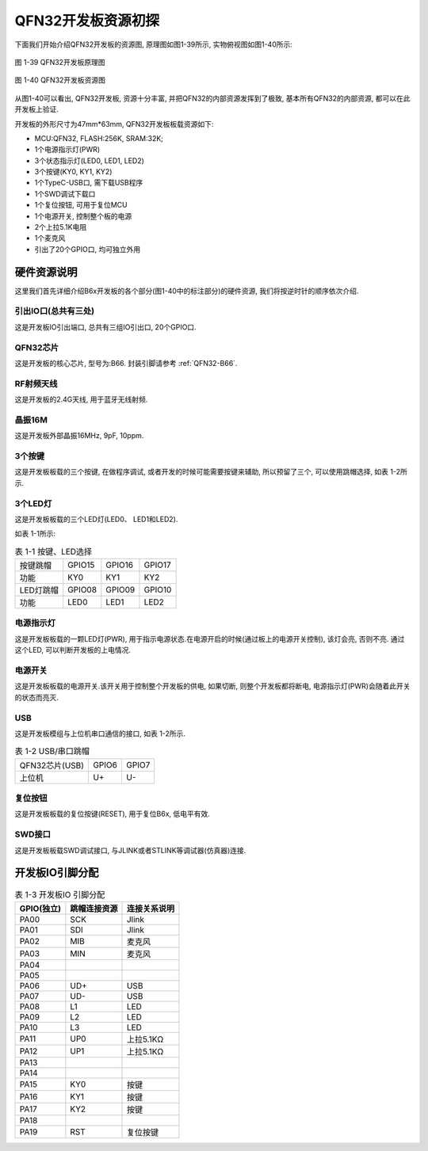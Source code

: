 QFN32开发板资源初探
======================

下面我们开始介绍QFN32开发板的资源图, 原理图如图1-39所示, 实物俯视图如图1-40所示:

.. figure:: ./../_images/image39.png
   :alt: image39
   :width: 100%
   :align: center

   图 1-39 QFN32开发板原理图

.. figure:: ./../_images/B66_EVK.png
   :alt: B66_EVK
   :width: 100%
   :align: center

   图 1-40 QFN32开发板资源图

从图1-40可以看出, QFN32开发板, 资源十分丰富, 并把QFN32的内部资源发挥到了极致, 基本所有QFN32的内部资源, 都可以在此开发板上验证.

开发板的外形尺寸为47mm*63mm, QFN32开发板板载资源如下:

- MCU:QFN32, FLASH:256K, SRAM:32K;

- 1个电源指示灯(PWR)

- 3个状态指示灯(LED0, LED1, LED2)

- 3个按键(KY0, KY1, KY2)

- 1个TypeC-USB口, 需下载USB程序

- 1个SWD调试下载口

- 1个复位按钮, 可用于复位MCU

- 1个电源开关, 控制整个板的电源

- 2个上拉5.1K电阻

- 1个麦克风

- 引出了20个GPIO口, 均可独立外用

硬件资源说明
~~~~~~~~~~~~~~~~~~

这里我们首先详细介绍B6x开发板的各个部分(图1-40中的标注部分)的硬件资源, 我们将按逆时针的顺序依次介绍.

引出IO口(总共有三处)
----------------------------------------

这是开发板IO引出端口, 总共有三组IO引出口, 20个GPIO口.

QFN32芯片
----------------------------------------

这是开发板的核心芯片, 型号为:B66. 封装引脚请参考 :ref:`QFN32-B66`.

RF射频天线
----------------------------------------

这是开发板的2.4G天线, 用于蓝牙无线射频.

晶振16M
----------------------------------------

这是开发板外部晶振16MHz, 9pF, 10ppm.

3个按键
----------------------------------------

这是开发板板载的三个按键, 在做程序调试, 或者开发的时候可能需要按键来辅助, 所以预留了三个, 可以使用跳帽选择, 如表
1-2所示.

3个LED灯
----------------------------------------

这是开发板板载的三个LED灯(LED0、 LED1和LED2).

如表 1-1所示:

.. table:: 表 1-1 按键、LED选择

   +-----------------------+--------------+--------------+--------------+
   | 按键跳帽              | GPIO15       | GPIO16       | GPIO17       |
   +-----------------------+--------------+--------------+--------------+
   | 功能                  | KY0          | KY1          | KY2          |
   +-----------------------+--------------+--------------+--------------+
   | LED灯跳帽             | GPIO08       | GPIO09       | GPIO10       |
   +-----------------------+--------------+--------------+--------------+
   | 功能                  | LED0         | LED1         | LED2         |
   +-----------------------+--------------+--------------+--------------+

电源指示灯
----------------------------------------

这是开发板板载的一颗LED灯(PWR), 用于指示电源状态.在电源开启的时候(通过板上的电源开关控制), 该灯会亮, 否则不亮. 通过这个LED, 可以判断开发板的上电情况.

电源开关
----------------------------------------

这是开发板板载的电源开关.该开关用于控制整个开发板的供电, 如果切断, 则整个开发板都将断电, 电源指示灯(PWR)会随着此开关的状态而亮灭.

USB
----------------------------------------

这是开发板模组与上位机串口通信的接口, 如表 1-2所示.

.. table:: 表 1-2 USB/串口跳帽

   +----------------+----------------+----------------+
   | QFN32芯片(USB) | GPIO6          | GPIO7          |
   +----------------+----------------+----------------+
   | 上位机         | U+             | U-             |
   +----------------+----------------+----------------+

复位按钮
----------------------------------------

这是开发板板载的复位按键(RESET), 用于复位B6x, 低电平有效.

SWD接口
----------------------------------------

这是开发板板载SWD调试接口, 与JLINK或者STLINK等调试器(仿真器)连接.

开发板IO引脚分配
~~~~~~~~~~~~~~~~~~

.. table:: 表 1-3 开发板IO 引脚分配

   ========== ============ ===============
   GPIO(独立) 跳帽连接资源  连接关系说明
   ========== ============ ===============
   PA00       SCK          Jlink
   PA01       SDI          Jlink
   PA02       MIB          麦克风
   PA03       MIN          麦克风
   PA04
   PA05
   PA06       UD+          USB
   PA07       UD-          USB
   PA08       L1           LED
   PA09       L2           LED
   PA10       L3           LED
   PA11       UP0          上拉5.1KΩ
   PA12       UP1          上拉5.1KΩ
   PA13
   PA14
   PA15       KY0          按键
   PA16       KY1          按键
   PA17       KY2          按键
   PA18
   PA19       RST          复位按键
   ========== ============ ===============

